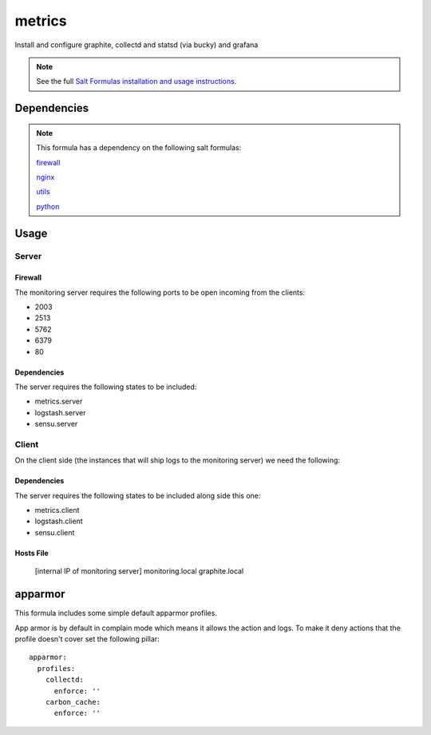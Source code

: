 =======
metrics
=======

Install and configure graphite, collectd and statsd (via bucky) and grafana

.. note::

    See the full `Salt Formulas installation and usage instructions
    <http://docs.saltstack.com/topics/conventions/formulas.html>`_.


Dependencies
============

.. note::

   This formula has a dependency on the following salt formulas:

   `firewall <https://github.com/ministryofjustice/firewall-formula>`_

   `nginx <https://github.com/ministryofjustice/nginx-formula>`_

   `utils <https://github.com/ministryofjustice/utils-formula>`_

   `python <https://github.com/ministryofjustice/python-formula>`_

Usage
=====

.. image:: https://raw.githubusercontent.com/ministryofjustice/metrics-formula/OMGDOCS/docs/monitoring-server.png


Server
------

Firewall
~~~~~~~~

The monitoring server requires the following ports to be open incoming from the clients:


* 2003
* 2513
* 5762
* 6379
* 80
  

Dependencies
~~~~~~~~~~~~

The server requires the following states to be included:

* metrics.server
* logstash.server
* sensu.server



Client
------

On the client side (the instances that will ship logs to the monitoring server) we need the following:

Dependencies
~~~~~~~~~~~~

The server requires the following states to be included along side this one:

* metrics.client
* logstash.client
* sensu.client


Hosts File
~~~~~~~~~

  [internal IP of monitoring server] monitoring.local graphite.local



apparmor
========

This formula includes some simple default apparmor profiles.

App armor is by default in complain mode which means it allows the action and
logs. To make it deny actions that the profile doesn't cover set the following
pillar::

  apparmor:
    profiles:
      collectd:
        enforce: ''
      carbon_cache:
        enforce: ''
